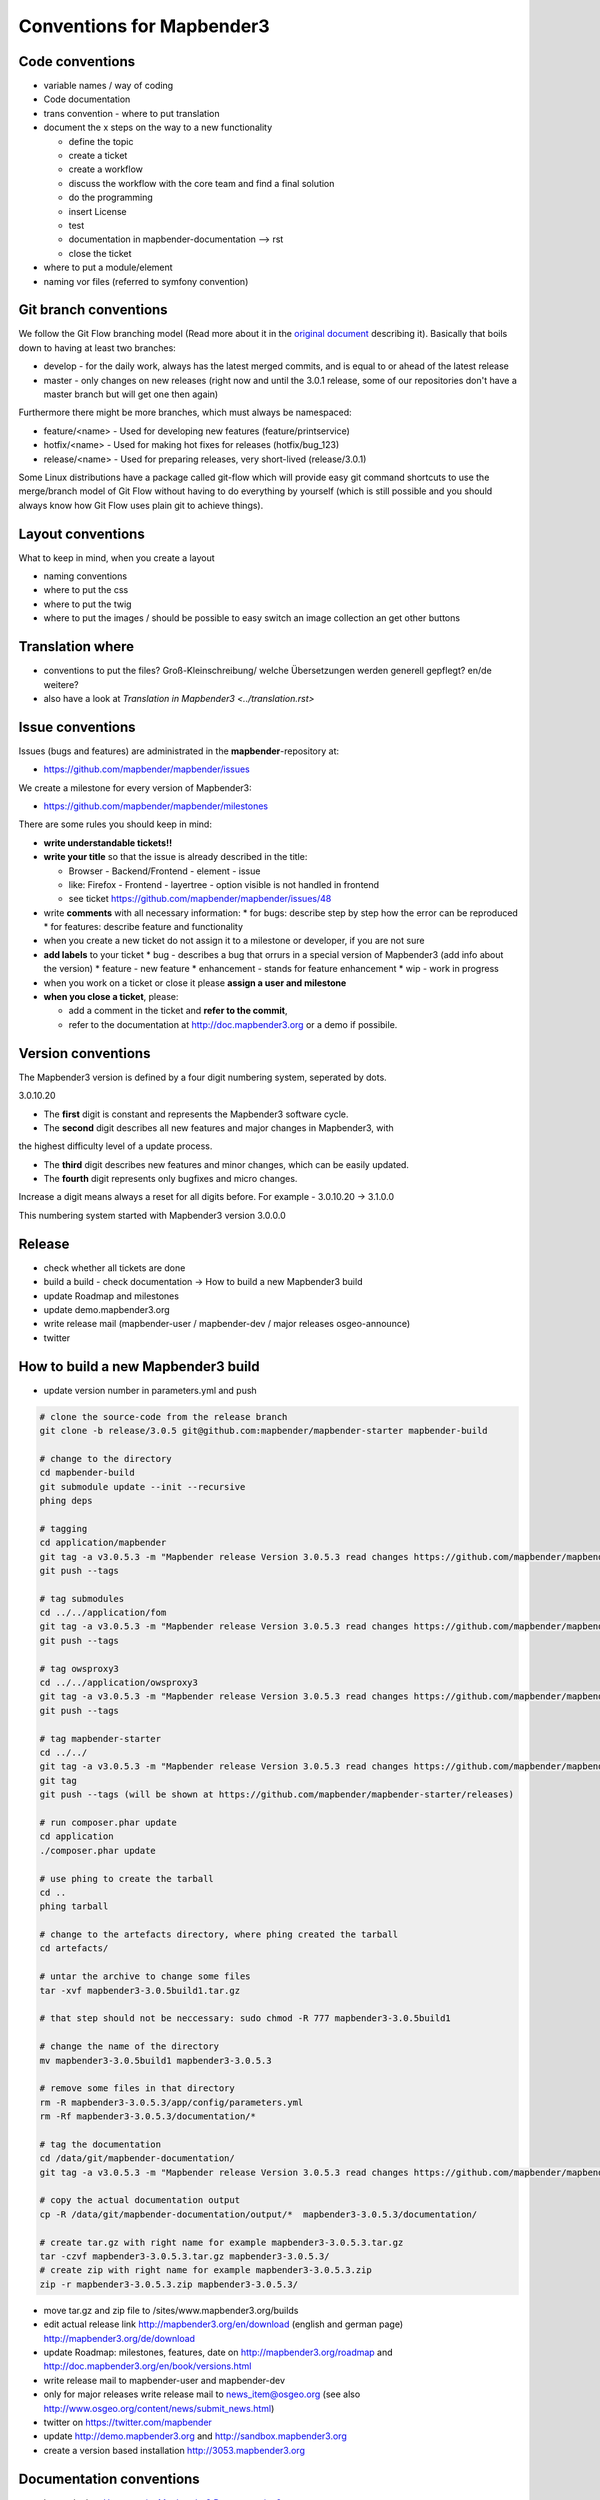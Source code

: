 .. _conventions:

Conventions for Mapbender3
##########################

Code conventions
*****************

* variable names / way of coding 
* Code documentation
* trans convention - where to put translation


* document the x steps on the way to a new functionality

  * define the topic
  * create a ticket
  * create a workflow
  * discuss the workflow with the core team and find a final solution
  * do the programming
  * insert License
  * test
  * documentation in mapbender-documentation --> rst
  * close the ticket

 
* where to put a module/element
* naming vor files (referred to symfony convention)


Git branch conventions
**********************

We follow the Git Flow branching model (Read more about it in the
`original document <http://nvie.com/posts/a-successful-git-branching-model/>`_
describing it). Basically that boils down to having at least two branches:

* develop - for the daily work, always has the latest merged commits, and is
  equal to or ahead of the latest release
* master - only changes on new releases (right now and until the 3.0.1 release,
  some of our repositories don't have a master branch but will get one then
  again)

Furthermore there might be more branches, which must always be namespaced:

* feature/<name> - Used for developing new features (feature/printservice)
* hotfix/<name> - Used for making hot fixes for releases (hotfix/bug_123)
* release/<name> - Used for preparing releases, very short-lived (release/3.0.1)

Some Linux distributions have a package called git-flow which will provide easy
git command shortcuts to use the merge/branch model of Git Flow without having
to do everything by yourself (which is still possible and you should always know
how Git Flow uses plain git to achieve things).


Layout conventions
*******************
What to keep in mind, when you create a layout

* naming conventions
* where to put the css
* where to put the twig
* where to put the images / should be possible to easy switch an image collection an get other buttons


Translation where
************************

* conventions to put the files? Groß-Kleinschreibung/ welche Übersetzungen werden generell gepflegt? en/de weitere?
* also have a look at `Translation in Mapbender3 <../translation.rst>`


Issue conventions
********************
Issues (bugs and features) are administrated in the **mapbender**-repository at:

* https://github.com/mapbender/mapbender/issues

We create a milestone for every version of Mapbender3:

*  https://github.com/mapbender/mapbender/milestones

There are some rules you should keep in mind:

* **write understandable tickets!!**

* **write your title** so that the issue is already described in the title: 

  * Browser - Backend/Frontend - element - issue 
  * like: Firefox - Frontend - layertree - option visible is not handled in frontend
  * see ticket https://github.com/mapbender/mapbender/issues/48
* write **comments** with all necessary information: 
  * for bugs: describe step by step how the error can be reproduced
  * for features: describe feature and functionality
* when you create a new ticket do not assign it to a milestone or developer, if you are not sure

* **add labels** to your ticket 
  * bug - describes a bug that orrurs in a special version of Mapbender3 (add info about the version)
  * feature - new feature
  * enhancement - stands for feature enhancement
  * wip - work in progress

* when you work on a ticket or close it please **assign a user and milestone**

* **when you close a ticket**, please:

  * add a comment in the ticket and **refer to the commit**,
  * refer to the documentation at http://doc.mapbender3.org or a demo if possibile.




Version conventions
********************
The Mapbender3 version is defined by a four digit numbering system, seperated by dots.

3.0.10.20

* The **first** digit is constant and represents the Mapbender3 software cycle.

* The **second** digit describes all new features and major changes in Mapbender3, with
the highest difficulty level of a update process.

* The **third** digit describes new features and minor changes, which can be easily updated.

* The **fourth** digit represents only bugfixes and micro changes.

Increase a digit means always a reset for all digits before. For example - 3.0.10.20 -> 3.1.0.0

This numbering system started with Mapbender3 version 3.0.0.0

Release
********

* check whether all tickets are done
* build a build - check documentation -> How to build a new Mapbender3 build 
* update Roadmap and milestones
* update demo.mapbender3.org
* write release mail (mapbender-user / mapbender-dev / major releases osgeo-announce)
* twitter




How to build a new Mapbender3 build
************************************

* update version number in parameters.yml and push

.. code-block:: bash

 # clone the source-code from the release branch
 git clone -b release/3.0.5 git@github.com:mapbender/mapbender-starter mapbender-build

 # change to the directory
 cd mapbender-build
 git submodule update --init --recursive
 phing deps

 # tagging
 cd application/mapbender
 git tag -a v3.0.5.3 -m "Mapbender release Version 3.0.5.3 read changes https://github.com/mapbender/mapbender/blob/release/3.0.5/CHANGELOG.md"
 git push --tags
 
 # tag submodules
 cd ../../application/fom
 git tag -a v3.0.5.3 -m "Mapbender release Version 3.0.5.3 read changes https://github.com/mapbender/mapbender-starter/blob/release/3.0.5/CHANGELOG.md"
 git push --tags
 
 # tag owsproxy3
 cd ../../application/owsproxy3
 git tag -a v3.0.5.3 -m "Mapbender release Version 3.0.5.3 read changes https://github.com/mapbender/mapbender-starter/blob/release/3.0.5/CHANGELOG.md"
 git push --tags
 
 # tag mapbender-starter
 cd ../../
 git tag -a v3.0.5.3 -m "Mapbender release Version 3.0.5.3 read changes https://github.com/mapbender/mapbender-starter/blob/release/3.0.5/CHANGELOG.md"
 git tag
 git push --tags (will be shown at https://github.com/mapbender/mapbender-starter/releases)

 # run composer.phar update
 cd application
 ./composer.phar update

 # use phing to create the tarball
 cd ..
 phing tarball

 # change to the artefacts directory, where phing created the tarball
 cd artefacts/

 # untar the archive to change some files
 tar -xvf mapbender3-3.0.5build1.tar.gz 

 # that step should not be neccessary: sudo chmod -R 777 mapbender3-3.0.5build1

 # change the name of the directory
 mv mapbender3-3.0.5build1 mapbender3-3.0.5.3

 # remove some files in that directory
 rm -R mapbender3-3.0.5.3/app/config/parameters.yml
 rm -Rf mapbender3-3.0.5.3/documentation/*

 # tag the documentation
 cd /data/git/mapbender-documentation/
 git tag -a v3.0.5.3 -m "Mapbender release Version 3.0.5.3 read changes https://github.com/mapbender/mapbender-starter/blob/release/3.0.5/CHANGELOG.md"
 
 # copy the actual documentation output
 cp -R /data/git/mapbender-documentation/output/*  mapbender3-3.0.5.3/documentation/
 
 # create tar.gz with right name for example mapbender3-3.0.5.3.tar.gz
 tar -czvf mapbender3-3.0.5.3.tar.gz mapbender3-3.0.5.3/
 # create zip with right name for example mapbender3-3.0.5.3.zip
 zip -r mapbender3-3.0.5.3.zip mapbender3-3.0.5.3/
  
* move tar.gz and zip file to /sites/www.mapbender3.org/builds
* edit actual release link http://mapbender3.org/en/download (english and german page) http://mapbender3.org/de/download
* update Roadmap: milestones, features, date on http://mapbender3.org/roadmap and http://doc.mapbender3.org/en/book/versions.html
* write release mail to mapbender-user and mapbender-dev 
* only for major releases write release mail to news_item@osgeo.org (see also http://www.osgeo.org/content/news/submit_news.html)
* twitter on https://twitter.com/mapbender
* update http://demo.mapbender3.org and http://sandbox.mapbender3.org
* create a version based installation http://3053.mapbender3.org



Documentation conventions
**************************

* have a look at `How to write Mapbender3 Documentation? <documentation_howto>`_
